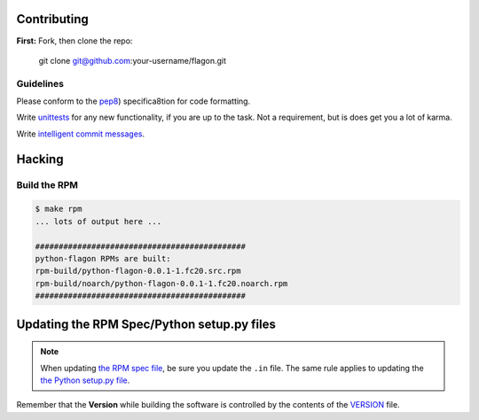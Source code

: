 Contributing
============

**First:** Fork, then clone the repo:

    git clone git@github.com:your-username/flagon.git

Guidelines
----------
Please conform to the
`pep8 <https://www.python.org/dev/peps/pep-0008/>`_) specifica8tion for
code formatting.


Write `unittests <https://github.com/ashcrow/flagon/tree/master/test>`_
for any new functionality, if you are up to the task. Not a
requirement, but is does get you a lot of karma.


Write
`intelligent commit messages <http://tbaggery.com/2008/04/19/a-note-about-git-commit-messages.html>`_.


Hacking
=======

Build the RPM
-------------

.. code-block:: bash

    $ make rpm
    ... lots of output here ...

    #############################################
    python-flagon RPMs are built:
    rpm-build/python-flagon-0.0.1-1.fc20.src.rpm
    rpm-build/noarch/python-flagon-0.0.1-1.fc20.noarch.rpm
    #############################################


Updating the RPM Spec/Python setup.py files
===========================================

.. note::

  When updating `the RPM spec file <https://github.com/ashcrow/flagon/blob/master/contrib/rpm/python-flagon.spec.in>`_, be sure you update the ``.in`` file. The same rule applies to updating the `the Python setup.py file <https://github.com/ashcrow/flagon/blob/master/setup.py.in>`_.

Remember that the **Version** while building the software is
controlled by the contents of the
`VERSION <https://github.com/ashcrow/flagon/blob/master/VERSION>`_ file.
